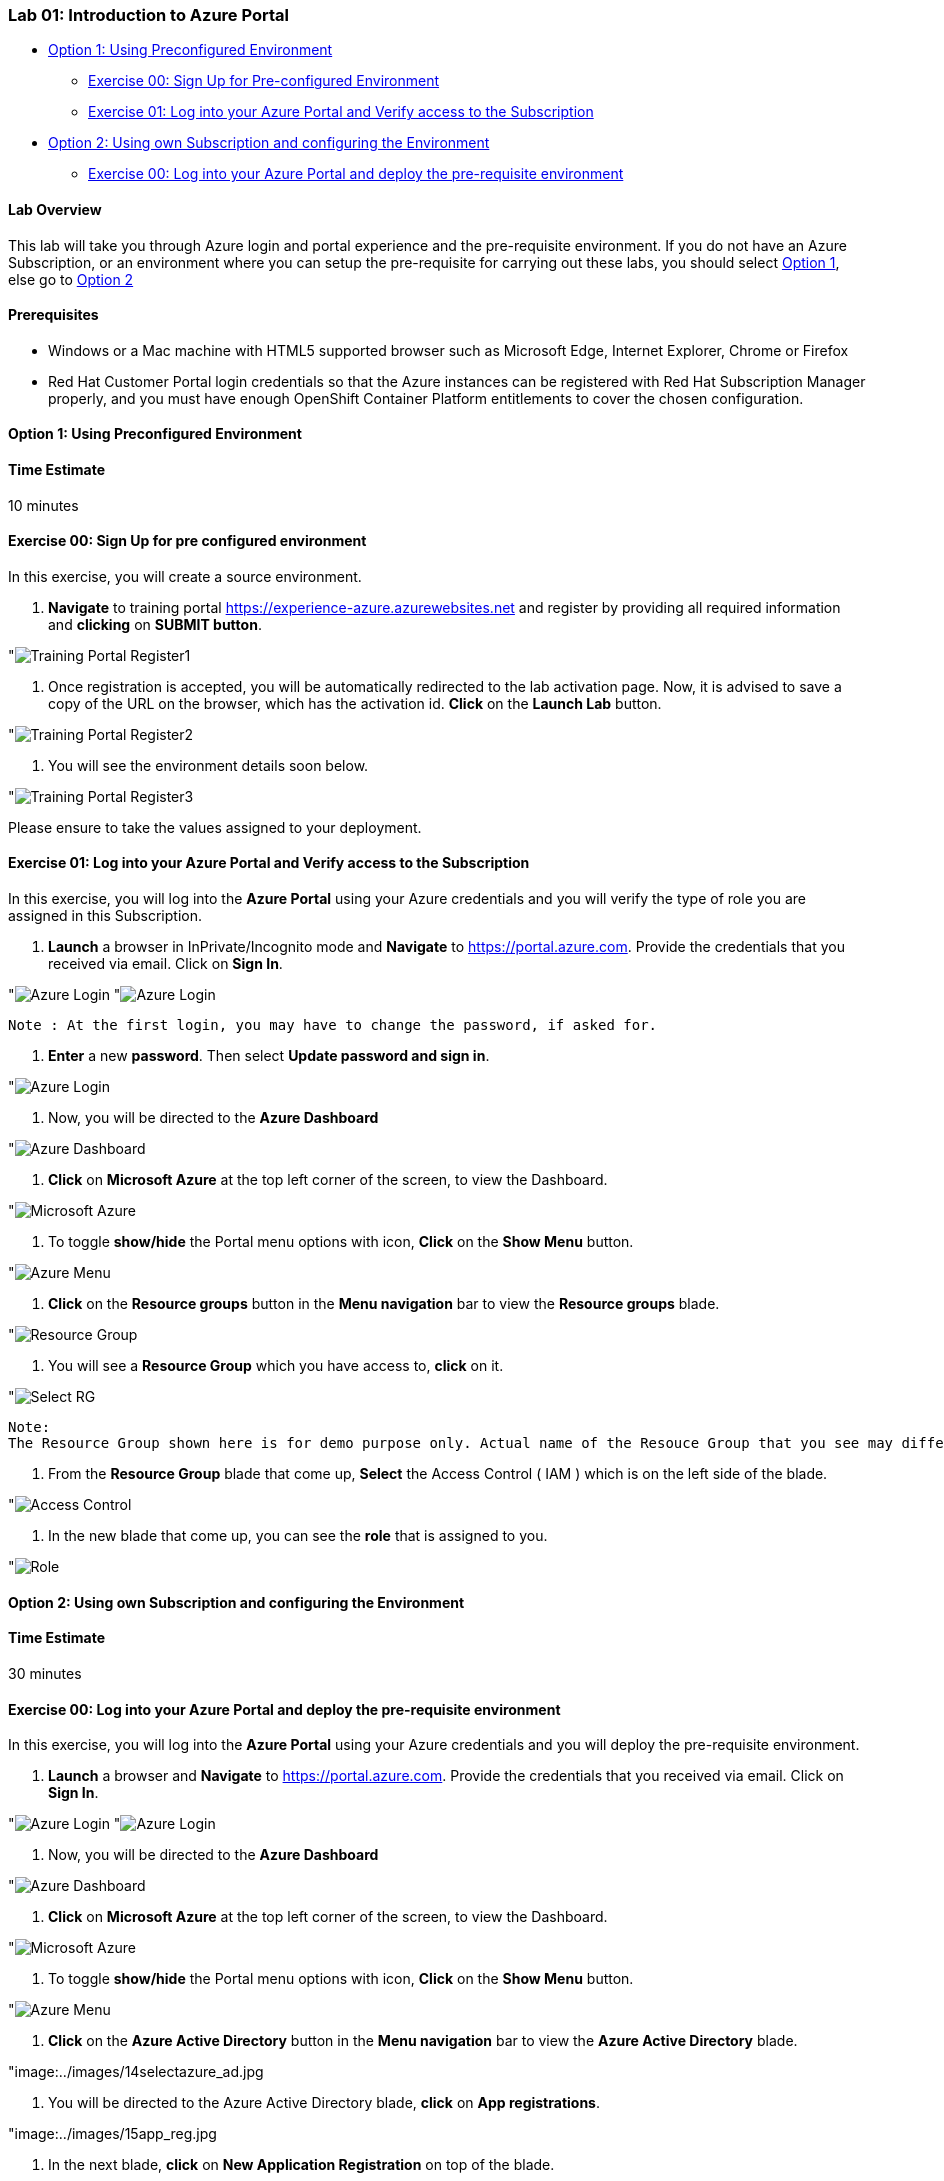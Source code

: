 [[lab-01-introduction-to-azure-portal]]
Lab 01: Introduction to Azure Portal
~~~~~~~~~~~~~~~~~~~~~~~~~~~~~~~~~~~~

* link:#option-1-using-preconfigured-environment[Option 1: Using
Preconfigured Environment]
** link:#exercise-00-sign-up-for-pre-configured-environment[Exercise 00:
Sign Up for Pre-configured Environment]
** link:#exercise-01-log-into-your-azure-portal-and-verify-access-to-the-subscription[Exercise
01: Log into your Azure Portal and Verify access to the Subscription]
* link:#option-2-using-own-subscription-and-configuring-the-environment[Option
2: Using own Subscription and configuring the Environment]
** link:#exercise-00-log-into-your-azure-portal-and-deploy-the-pre-requisite-environment[Exercise
00: Log into your Azure Portal and deploy the pre-requisite environment]

[[lab-overview]]
Lab Overview
^^^^^^^^^^^^

This lab will take you through Azure login and portal experience and the
pre-requisite environment. If you do not have an Azure Subscription, or
an environment where you can setup the pre-requisite for carrying out
these labs, you should select
link:#option-1-using-preconfigured-environment[Option 1], else go to
link:#option-2-using-own-subscription-and-configuring-the-environment[Option
2]

[[prerequisites]]
Prerequisites
^^^^^^^^^^^^^

* Windows or a Mac machine with HTML5 supported browser such as
Microsoft Edge, Internet Explorer, Chrome or Firefox
* Red Hat Customer Portal login credentials so that the Azure instances
can be registered with Red Hat Subscription Manager properly, and you
must have enough OpenShift Container Platform entitlements to cover the
chosen configuration.

[[option-1-using-preconfigured-environment]]
Option 1: Using Preconfigured Environment
^^^^^^^^^^^^^^^^^^^^^^^^^^^^^^^^^^^^^^^^^

[[time-estimate]]
Time Estimate
^^^^^^^^^^^^^

10 minutes

[[exercise-00-sign-up-for-pre-configured-environment]]
Exercise 00: Sign Up for pre configured environment
^^^^^^^^^^^^^^^^^^^^^^^^^^^^^^^^^^^^^^^^^^^^^^^^^^^

In this exercise, you will create a source environment.

1.  *Navigate* to training portal https://experience-azure.azurewebsites.net and register by providing all required information and *clicking* on *SUBMIT button*.

"image:../images/2odl_register.jpg[Training Portal Register1]

2.  Once registration is accepted, you will be automatically redirected to the lab activation page. Now, it is advised to save a copy of the URL on the browser, which has the activation id. *Click* on the *Launch Lab* button.

"image:../images/2odl_register2.jpg[Training Portal Register2]

3.  You will see the environment details soon below.

"image:../images/2odl_register3.jpg[Training Portal Register3] 

Please ensure to take the values assigned to your deployment.

[[exercise-01-log-into-your-azure-portal-and-verify-access-to-the-subscription]]
Exercise 01: Log into your Azure Portal and Verify access to the Subscription
^^^^^^^^^^^^^^^^^^^^^^^^^^^^^^^^^^^^^^^^^^^^^^^^^^^^^^^^^^^^^^^^^^^^^^^^^^^^^

In this exercise, you will log into the *Azure Portal* using your Azure credentials and you will verify the type of role you are assigned in this Subscription.

1.  *Launch* a browser in InPrivate/Incognito mode and *Navigate* to https://portal.azure.com. Provide the credentials that you received via email. Click on *Sign In*.

"image:../images/3azure_login.jpg[Azure Login]
"image:../images/3azure_login1.jpg[Azure Login]

....
Note : At the first login, you may have to change the password, if asked for.
....
2.  *Enter* a new *password*. Then select *Update password and sign in*.

"image:../images/4update_password.jpg[Azure Login]

3.  Now, you will be directed to the *Azure Dashboard*

"image:../images/6azure_dashboard.jpg[Azure Dashboard]

4.  *Click* on *Microsoft Azure* at the top left corner of the screen, to view the Dashboard.

"image:../images/7microsoftazure.jpg[Microsoft Azure]

5.  To toggle *show/hide* the Portal menu options with icon, *Click* on the *Show Menu* button.

"image:../images/8azure_menu.jpg[Azure Menu]

6.  *Click* on the *Resource groups* button in the *Menu navigation* bar to view the *Resource groups* blade.

"image:../images/9resourcegroup.jpg[Resource Group]

7.  You will see a *Resource Group* which you have access to, *click* on
it.

"image:../images/10select_rg.jpg[Select RG]

....
Note:
The Resource Group shown here is for demo purpose only. Actual name of the Resouce Group that you see may differ.
....

8.  From the *Resource Group* blade that come up, *Select* the Access
Control ( IAM ) which is on the left side of the blade.

"image:../images/11access_control.jpg[Access Control]

9.  In the new blade that come up, you can see the *role* that is assigned to you.

"image:../images/12role.jpg[Role]

[[option-2-using-own-subscription-and-configuring-the-environment]]
Option 2: Using own Subscription and configuring the Environment
^^^^^^^^^^^^^^^^^^^^^^^^^^^^^^^^^^^^^^^^^^^^^^^^^^^^^^^^^^^^^^^^

[[time-estimate]]
Time Estimate
^^^^^^^^^^^^^

30 minutes

[[exercise-00-log-into-your-azure-portal-and-deploy-the-pre-requisite-environment]]
Exercise 00: Log into your Azure Portal and deploy the pre-requisite environment
^^^^^^^^^^^^^^^^^^^^^^^^^^^^^^^^^^^^^^^^^^^^^^^^^^^^^^^^^^^^^^^^^^^^^^^^^^^^^^^^

In this exercise, you will log into the *Azure Portal* using your Azure credentials and you will deploy the pre-requisite environment.

1.  *Launch* a browser and *Navigate* to https://portal.azure.com.
Provide the credentials that you received via email. Click on *Sign In*.

"image:../images/3azure_login2.jpg[Azure Login]
"image:../images/3azure_login3.jpg[Azure Login]

2.  Now, you will be directed to the *Azure Dashboard*

"image:../images/5azure_dashboard.jpg[Azure Dashboard]

3.  *Click* on *Microsoft Azure* at the top left corner of the screen, to view the Dashboard.

"image:../images/7microsoftazure.jpg[Microsoft Azure]

4.  To toggle *show/hide* the Portal menu options with icon, *Click* on the *Show Menu* button.

"image:../images/8azure_menu.jpg[Azure Menu]

5.  *Click* on the *Azure Active Directory* button in the *Menu navigation* bar to view the *Azure Active Directory* blade.

"image:../images/14selectazure_ad.jpg

6.  You will be directed to the Azure Active Directory blade, *click* on *App registrations*.

"image:../images/15app_reg.jpg

7.  In the next blade, *click* on *New Application Registration* on top of the blade.

"image:../images/16new_appreg.jpg

8.  In the *Create* blade, *configure* as follows:

* Name: *(Provide a unique value)*
* Application type: *Web app/API*
* Sign-on URL: https://contoso.com

....
Note: We will change this value later during the lab.
....

And then *click* on *Create*.

"image:../images/17createapp.jpg

9.  You will be redirected to the *App registrations* blade. You can
check the app has been created by typing the App Name in the search
field.

"image:../images/18check_app.jpg

If the app has been created, you can see it in the results as shown above.

10.  Click on the *app* you *created* and you will be directed to the App blade.
11.  Copy the *Application Id* and *save* it in a notepad or any text editor for later use.

"image:../images/19app_id.jpg

12.  Now, *Click* on *Keys* in the settings blade.

"image:../images/20app_key.jpg

13.  In the *Keys* blade, *configure* as follows:

* Description: *key1*
* Expires: *Never expires*

And *Click* on *Save.*

"image:../images/21save_key.jpg

14.  After you click on save, the *key value* will be displayed which is the Client Secret. *Copy* the value into the text editor where you saved the value of *Application Id* for later use.

"image:../images/22copy_key.jpg
....
Note:
You will use the above app details for Azure Integration in Lab 02: Exercise 3
....

15.  *Click* on the *Resource groups* button in the *Menu navigation* bar to view the *Resource groups* blade.

"image:../images/9resourcegroup.jpg[Resource Group]

16.  You will be directed to the *Resource groups* blade, *click* on *+ Add*.

"image:../images/9resourcegroup1.jpg[Resource Group]

17.  In the *Create* blade, *configure* as follows and then *click* on *Create*.

* Resource Group Name: *(Provide a unique value)*
* Subscription: *(Select your subscription)*
* Resource Group Location: *(Select any Location)*

"image:../images/9resourcegroup2.jpg[Resource Group]

18.  Once the resource group is created, *Click* on the *Resource groups* button in the *Menu navigation* bar to view the *Resource groups* blade.

"image:../images/9resourcegroup.jpg[Resource Group]

19.  You will see a *Resource Group* which you have created, *click* on it.
20.  From the *Resource Group* blade that come up, *Select* the Access Control ( IAM ) which is on the left side of the blade.

"image:../images/11access_control.jpg[Access Control]

21.  In the new blade that come up, *click* on *+ Add*.

"image:../images/22access_control.jpg[Access Control]

22.  In the *Add Permissions* blade, *configure* as follows and then *click* on *Save*.

* Role: *Contributor*
* Subscription: *Azure AD user, group, or application*
* Select: *(Type the name of the app you created before and Select
that)*

"image:../images/22access_control1.jpg[Access Control]

https://github.com/SpektraSystems/openshift-container-platform/blob/master/README.md[<Previous] / link:/docs/Lab%2002.md[Next>]
